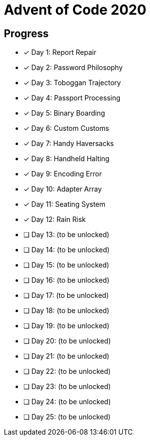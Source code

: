 = Advent of Code 2020

== Progress

* [*] Day 1: Report Repair
* [*] Day 2: Password Philosophy
* [*] Day 3: Toboggan Trajectory
* [*] Day 4: Passport Processing
* [*] Day 5: Binary Boarding
* [*] Day 6: Custom Customs
* [*] Day 7: Handy Haversacks
* [*] Day 8: Handheld Halting
* [*] Day 9: Encoding Error
* [*] Day 10: Adapter Array
* [*] Day 11: Seating System
* [*] Day 12: Rain Risk
* [ ] Day 13: (to be unlocked)
* [ ] Day 14: (to be unlocked)
* [ ] Day 15: (to be unlocked)
* [ ] Day 16: (to be unlocked)
* [ ] Day 17: (to be unlocked)
* [ ] Day 18: (to be unlocked)
* [ ] Day 19: (to be unlocked)
* [ ] Day 20: (to be unlocked)
* [ ] Day 21: (to be unlocked)
* [ ] Day 22: (to be unlocked)
* [ ] Day 23: (to be unlocked)
* [ ] Day 24: (to be unlocked)
* [ ] Day 25: (to be unlocked)
